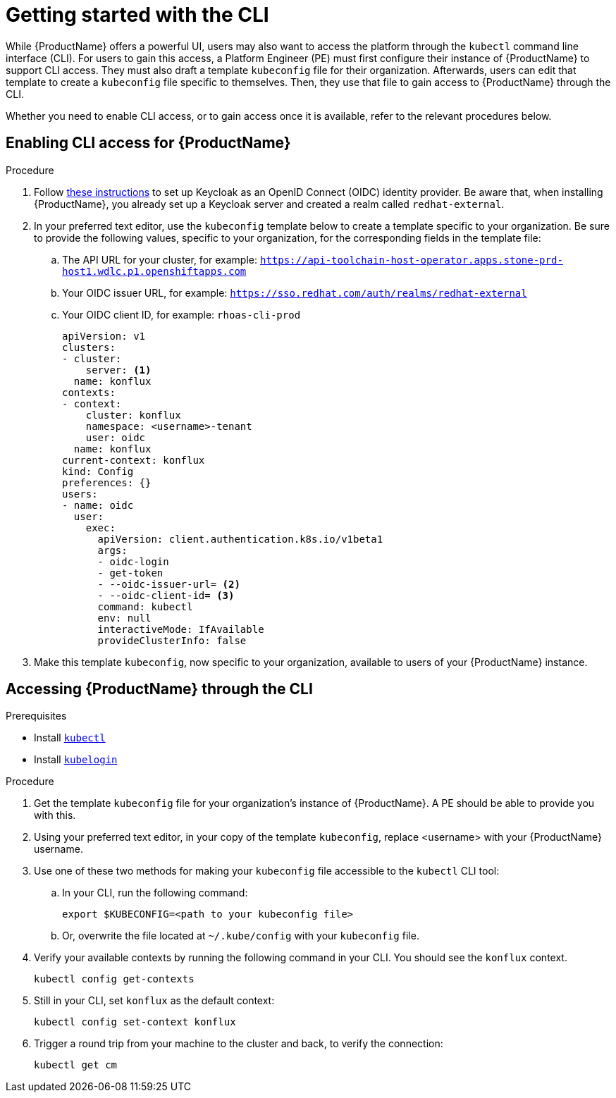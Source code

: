 = Getting started with the CLI

While {ProductName} offers a powerful UI, users may also want to access the platform through the `kubectl` command line interface (CLI). For users to gain this access, a Platform Engineer (PE) must first configure their instance of {ProductName} to support CLI access. They must also draft a template `kubeconfig` file for their organization. Afterwards, users can edit that template to create a `kubeconfig` file specific to themselves. Then, they use that file to gain access to {ProductName} through the CLI. 

Whether you need to enable CLI access, or to gain access once it is available, refer to the relevant procedures below. 

== Enabling CLI access for {ProductName}

.Procedure

. Follow link:https://docs.nginx.com/nginx-management-suite/admin-guides/authentication/oidc/oidc-keycloak/[these instructions] to set up Keycloak as an OpenID Connect (OIDC) identity provider. Be aware that, when installing {ProductName}, you already set up a Keycloak server and created a realm called `redhat-external`. 
. In your preferred text editor, use the `kubeconfig` template below to create a template specific to your organization. Be sure to provide the following values, specific to your organization, for the corresponding fields in the template file:
.. The API URL for your cluster, for example: `https://api-toolchain-host-operator.apps.stone-prd-host1.wdlc.p1.openshiftapps.com`
.. Your OIDC issuer URL, for example: `https://sso.redhat.com/auth/realms/redhat-external`
.. Your OIDC client ID, for example: `rhoas-cli-prod`
+
[source]
--
apiVersion: v1
clusters:
- cluster:
    server: <1>
  name: konflux
contexts:
- context:
    cluster: konflux
    namespace: <username>-tenant
    user: oidc
  name: konflux
current-context: konflux
kind: Config
preferences: {}
users:
- name: oidc
  user:
    exec:
      apiVersion: client.authentication.k8s.io/v1beta1
      args:
      - oidc-login
      - get-token
      - --oidc-issuer-url= <2>
      - --oidc-client-id= <3>
      command: kubectl
      env: null
      interactiveMode: IfAvailable
      provideClusterInfo: false
--
. Make this template `kubeconfig`, now specific to your organization, available to users of your {ProductName} instance.

== Accessing {ProductName} through the CLI

.Prerequisites

* Install link:https://kubernetes.io/docs/tasks/tools/[`kubectl`]
* Install link:https://github.com/int128/kubelogin[`kubelogin`]

.Procedure

. Get the template `kubeconfig` file for your organization's instance of {ProductName}. A PE should be able to provide you with this.
. Using your preferred text editor, in your copy of the template `kubeconfig`, replace <username> with your {ProductName} username.
. Use one of these two methods for making your `kubeconfig` file accessible to the `kubectl` CLI tool:
.. In your CLI, run the following command:
+
[source]
--
export $KUBECONFIG=<path to your kubeconfig file>
--
+
.. Or, overwrite the file located at `~/.kube/config` with your `kubeconfig` file.
. Verify your available contexts by running the following command in your CLI. You should see the `konflux` context.
+
`kubectl config get-contexts`
. Still in your CLI, set `konflux` as the default context:
+
`kubectl config set-context konflux` 
. Trigger a round trip from your machine to the cluster and back, to verify the connection:
+
`kubectl get cm`
